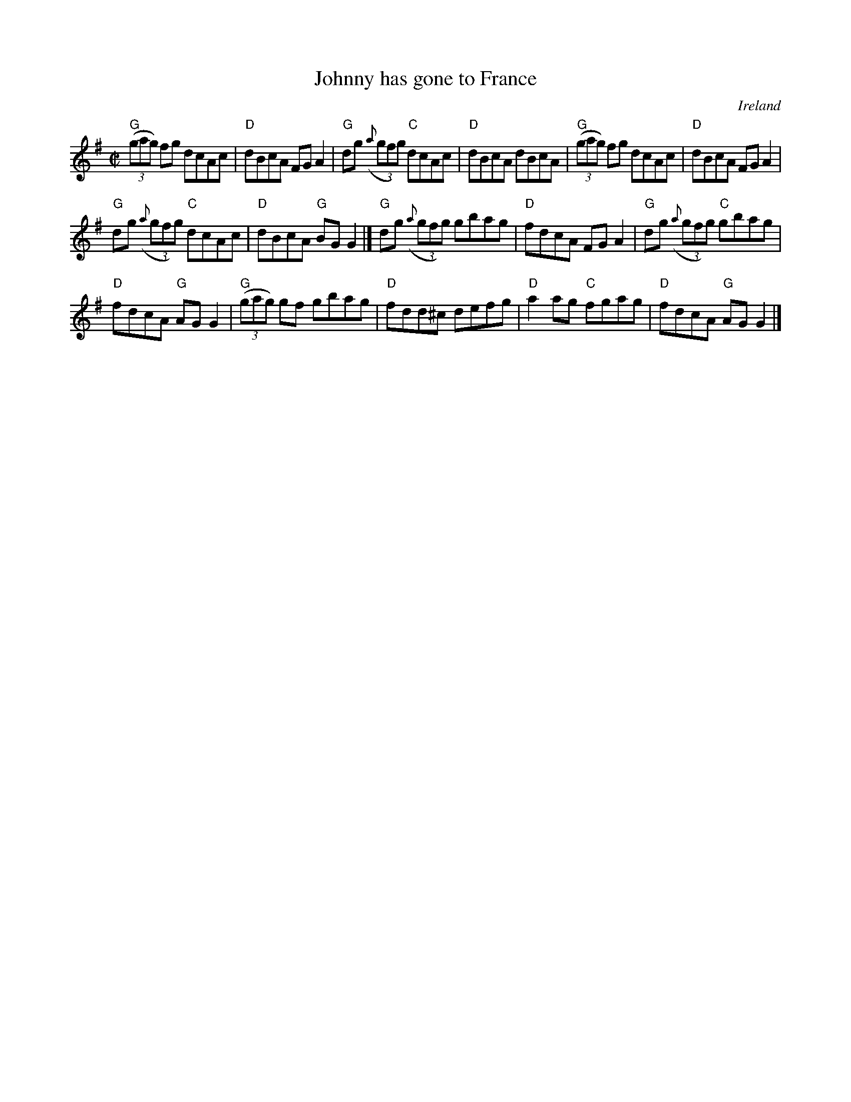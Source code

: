 X:135
T:Johnny has gone to France
R:Reel
O:Ireland
B:O'Neill's 1437
B:Krassen O'Neill's p138
S:Galt Barber
S:My arrangement from various sources
Z:Transcription, arrangement, chords:Mike Long
M:C|
L:1/8
K:G
"G"(3(gag) fg dcAc|"D"dBcA FGA2|"G"dg (3({a}gfg) "C"dcAc|"D"dBcA dBcA|\
"G"(3(gag) fg dcAc|"D"dBcA FGA2|
"G"dg (3({a}gfg) "C"dcAc|"D"dBcA "G"BGG2|]\
"G"dg (3({a}gfg) gbag|"D"fdcA FGA2|"G"dg (3({a}gfg) "C"gbag|
"D"fdcA "G"AGG2|\
"G"(3(gag) gf gbag|"D"fdd^c defg|"D"a2ag "C"fgag|"D"fdcA "G"AGG2|]
